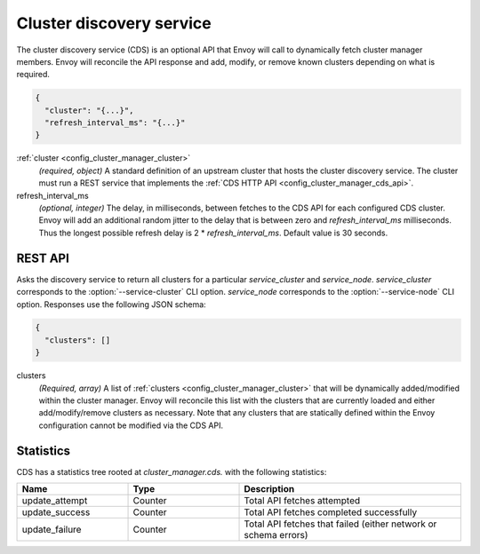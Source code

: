 .. _config_cluster_manager_cds:

Cluster discovery service
=========================

The cluster discovery service (CDS) is an optional API that Envoy will call to dynamically fetch
cluster manager members. Envoy will reconcile the API response and add, modify, or remove known
clusters depending on what is required.

.. code-block:: json

  {
    "cluster": "{...}",
    "refresh_interval_ms": "{...}"
  }

:ref:`cluster <config_cluster_manager_cluster>`
  *(required, object)* A standard definition of an upstream cluster that hosts the cluster
  discovery service. The cluster must run a REST service that implements the :ref:`CDS HTTP API
  <config_cluster_manager_cds_api>`.

refresh_interval_ms
  *(optional, integer)* The delay, in milliseconds, between fetches to the CDS API for each
  configured CDS cluster. Envoy will add an additional random jitter to the delay that is between
  zero and *refresh_interval_ms* milliseconds. Thus the longest possible refresh delay is
  2 \* *refresh_interval_ms*. Default value is 30 seconds.

.. _config_cluster_manager_cds_api:

REST API
--------

.. http:get:: /v1/clusters/(string: service_cluster)/(string: service_node)

Asks the discovery service to return all clusters for a particular `service_cluster` and
`service_node`. `service_cluster` corresponds to the :option:`--service-cluster` CLI option.
`service_node` corresponds to the :option:`--service-node` CLI option. Responses use the following
JSON schema:

.. code-block:: json

  {
    "clusters": []
  }

clusters
  *(Required, array)* A list of :ref:`clusters <config_cluster_manager_cluster>` that will be
  dynamically added/modified within the cluster manager. Envoy will reconcile this list with the
  clusters that are currently loaded and either add/modify/remove clusters as necessary. Note that
  any clusters that are statically defined within the Envoy configuration cannot be modified via
  the CDS API.

Statistics
----------

CDS has a statistics tree rooted at *cluster_manager.cds.* with the following statistics:

.. csv-table::
  :header: Name, Type, Description
  :widths: 1, 1, 2

  update_attempt, Counter, Total API fetches attempted
  update_success, Counter, Total API fetches completed successfully
  update_failure, Counter, Total API fetches that failed (either network or schema errors)

